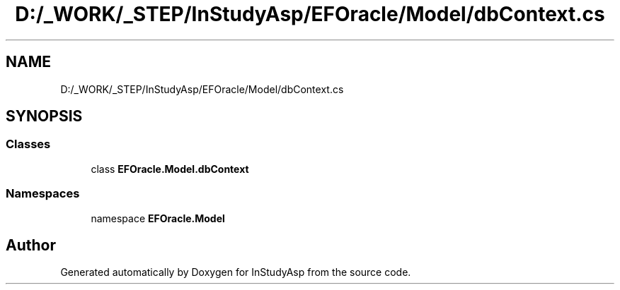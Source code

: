 .TH "D:/_WORK/_STEP/InStudyAsp/EFOracle/Model/dbContext.cs" 3 "Fri Sep 22 2017" "InStudyAsp" \" -*- nroff -*-
.ad l
.nh
.SH NAME
D:/_WORK/_STEP/InStudyAsp/EFOracle/Model/dbContext.cs
.SH SYNOPSIS
.br
.PP
.SS "Classes"

.in +1c
.ti -1c
.RI "class \fBEFOracle\&.Model\&.dbContext\fP"
.br
.in -1c
.SS "Namespaces"

.in +1c
.ti -1c
.RI "namespace \fBEFOracle\&.Model\fP"
.br
.in -1c
.SH "Author"
.PP 
Generated automatically by Doxygen for InStudyAsp from the source code\&.
